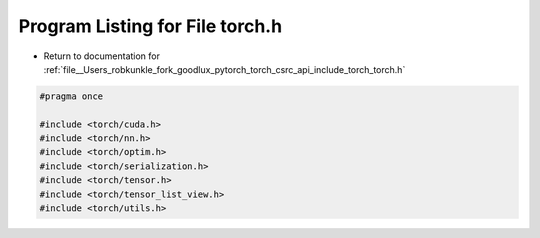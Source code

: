 
.. _program_listing_file__Users_robkunkle_fork_goodlux_pytorch_torch_csrc_api_include_torch_torch.h:

Program Listing for File torch.h
================================

- Return to documentation for :ref:`file__Users_robkunkle_fork_goodlux_pytorch_torch_csrc_api_include_torch_torch.h`

.. code-block:: cpp

   #pragma once
   
   #include <torch/cuda.h>
   #include <torch/nn.h>
   #include <torch/optim.h>
   #include <torch/serialization.h>
   #include <torch/tensor.h>
   #include <torch/tensor_list_view.h>
   #include <torch/utils.h>
